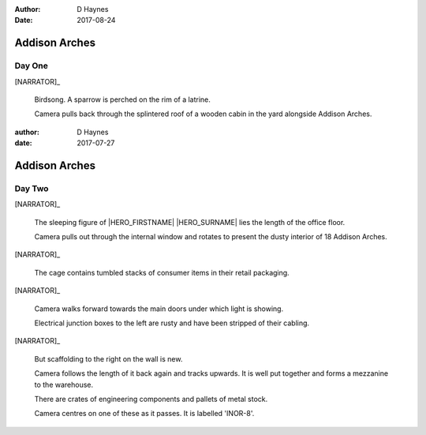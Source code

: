 ..  This is a Turberfield dialogue file (reStructuredText).
    Scene ~~
    Shot --

:author: D Haynes
:date: 2017-08-24

.. entity:: NARRATOR
   :types:  bluemonday78.types.Narrator
   :states: bluemonday78.types.Spot.w12_latimer_arches
            19780116

Addison Arches
~~~~~~~~~~~~~~

Day One
-------

[NARRATOR]_

    Birdsong. A sparrow is perched on the rim of a latrine.

    Camera pulls back through the splintered roof of a wooden cabin in the yard
    alongside Addison Arches.

.. property:: NARRATOR.state 19780117
.. property:: NARRATOR.state bluemonday78.types.Spot.w12_ducane_prison_release
..  This is a Turberfield dialogue file (reStructuredText).
    Scene ~~
    Shot --

:author: D Haynes
:date: 2017-07-27

.. entity:: NARRATOR
   :types:  bluemonday78.types.Narrator
   :states: bluemonday78.types.Spot.w12_latimer_arches
            19780117

.. entity:: HERO
   :types:  bluemonday78.types.Character
   :states: bluemonday78.types.Fit.thief

Addison Arches
~~~~~~~~~~~~~~

Day Two
-------

[NARRATOR]_

    The sleeping figure of |HERO_FIRSTNAME| |HERO_SURNAME| lies the
    length of the office floor.

    Camera pulls out through the internal window and rotates to present the
    dusty interior of 18 Addison Arches.

[NARRATOR]_

    The cage contains tumbled stacks of consumer items in their retail
    packaging.

[NARRATOR]_

    Camera walks forward towards the main doors under which light is showing.

    Electrical junction boxes to the left are rusty and have been stripped
    of their cabling.

[NARRATOR]_

    But scaffolding to the right on the wall is new.

    Camera follows the length of it back again and tracks upwards. It is well
    put together and forms a mezzanine to the warehouse.

    There are crates of engineering components and pallets of metal stock.

    Camera centres on one of these as it passes. It is labelled 'INOR-8'.

.. property:: NARRATOR.state 19780118
.. property:: HERO.state bluemonday78.types.Spot.w12_goldhawk_tavern

.. |HERO_FIRSTNAME| property:: HERO.name.firstname
.. |HERO_SURNAME| property:: HERO.name.surname
